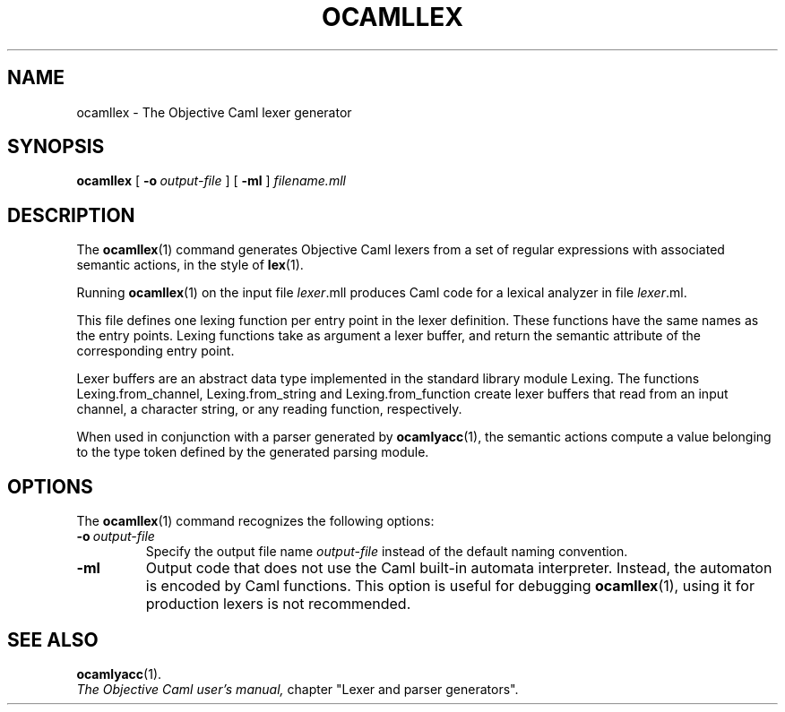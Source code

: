 .TH OCAMLLEX 1

.SH NAME
ocamllex \- The Objective Caml lexer generator

.SH SYNOPSIS
.B ocamllex
[
.BI \-o \ output-file
]
[
.B \-ml
]
.I filename.mll

.SH DESCRIPTION

The
.BR ocamllex (1)
command generates Objective Caml lexers from a set of regular
expressions with associated semantic actions, in the style of
.BR lex (1).

Running
.BR ocamllex (1)
on the input file
.IR lexer \&.mll
produces Caml code for a lexical analyzer in file 
.IR lexer \&.ml.

This file defines one lexing function per entry point in the lexer
definition. These functions have the same names as the entry
points. Lexing functions take as argument a lexer buffer, and return
the semantic attribute of the corresponding entry point.

Lexer buffers are an abstract data type implemented in the standard
library module Lexing. The functions Lexing.from_channel,
Lexing.from_string and Lexing.from_function create
lexer buffers that read from an input channel, a character string, or
any reading function, respectively.

When used in conjunction with a parser generated by 
.BR ocamlyacc (1),
the semantic actions compute a value belonging to the type token defined
by the generated parsing module.

.SH OPTIONS

The 
.BR ocamllex (1)
command recognizes the following options:

.TP
.BI \-o \ output-file
Specify the output file name
.IR output-file
instead of the default naming convention.

.TP
.B \-ml
Output code that does not use the Caml built-in automata
interpreter. Instead, the automaton is encoded by Caml functions.
This option is useful for debugging
.BR ocamllex (1),
using it for production lexers is not recommended.

.SH SEE ALSO
.BR ocamlyacc (1).
.br
.I The Objective Caml user's manual,
chapter "Lexer and parser generators".
